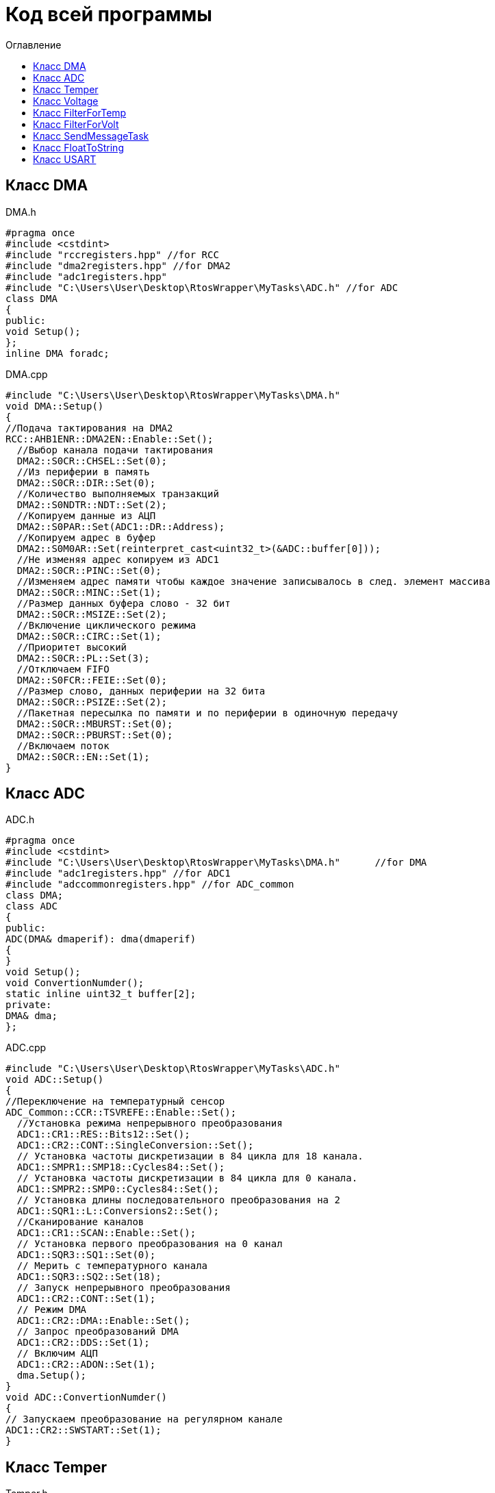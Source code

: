 :imagesdir: Image10
:toc:
:toc-title: Оглавление
= Код всей программы

== Класс DMA

DMA.h

[source, c]
#pragma once
#include <cstdint>
#include "rccregisters.hpp" //for RCC
#include "dma2registers.hpp" //for DMA2
#include "adc1registers.hpp"
#include "C:\Users\User\Desktop\RtosWrapper\MyTasks\ADC.h" //for ADC
class DMA
{
public:
void Setup();
};
inline DMA foradc;


DMA.cpp

[source, c]
#include "C:\Users\User\Desktop\RtosWrapper\MyTasks\DMA.h"
void DMA::Setup()
{
//Подача тактирования на DMA2
RCC::AHB1ENR::DMA2EN::Enable::Set();
  //Выбор канала подачи тактирования
  DMA2::S0CR::CHSEL::Set(0);
  //Из периферии в память
  DMA2::S0CR::DIR::Set(0);
  //Количество выполняемых транзакций
  DMA2::S0NDTR::NDT::Set(2);
  //Копируем данные из АЦП
  DMA2::S0PAR::Set(ADC1::DR::Address);
  //Копируем адрес в буфер
  DMA2::S0M0AR::Set(reinterpret_cast<uint32_t>(&ADC::buffer[0]));
  //Не изменяя адрес копируем из ADC1
  DMA2::S0CR::PINC::Set(0);
  //Изменяем адрес памяти чтобы каждое значение записывалось в след. элемент массива
  DMA2::S0CR::MINC::Set(1);
  //Размер данных буфера слово - 32 бит
  DMA2::S0CR::MSIZE::Set(2);
  //Включение циклического режима
  DMA2::S0CR::CIRC::Set(1);
  //Приоритет высокий
  DMA2::S0CR::PL::Set(3);
  //Отключаем FIFO
  DMA2::S0FCR::FEIE::Set(0);
  //Размер слово, данных периферии на 32 бита
  DMA2::S0CR::PSIZE::Set(2);
  //Пакетная пересылка по памяти и по периферии в одиночную передачу
  DMA2::S0CR::MBURST::Set(0);
  DMA2::S0CR::PBURST::Set(0);
  //Включаем поток
  DMA2::S0CR::EN::Set(1);
}


== Класс ADC

ADC.h

[source, c]
#pragma once
#include <cstdint>
#include "C:\Users\User\Desktop\RtosWrapper\MyTasks\DMA.h"      //for DMA
#include "adc1registers.hpp" //for ADC1
#include "adccommonregisters.hpp" //for ADC_common
class DMA;
class ADC
{
public:
ADC(DMA& dmaperif): dma(dmaperif)
{
}
void Setup();
void ConvertionNumder();
static inline uint32_t buffer[2];
private:
DMA& dma;
};


ADC.cpp

[source, c]
#include "C:\Users\User\Desktop\RtosWrapper\MyTasks\ADC.h"
void ADC::Setup()
{
//Переключение на температурный сенсор
ADC_Common::CCR::TSVREFE::Enable::Set();
  //Установка режима непрерывного преобразования
  ADC1::CR1::RES::Bits12::Set();
  ADC1::CR2::CONT::SingleConversion::Set();
  // Установка частоты дискретизации в 84 цикла для 18 канала.
  ADC1::SMPR1::SMP18::Cycles84::Set();
  // Установка частоты дискретизации в 84 цикла для 0 канала.
  ADC1::SMPR2::SMP0::Cycles84::Set();
  // Установка длины последовательного преобразования на 2
  ADC1::SQR1::L::Conversions2::Set();
  //Сканирование каналов
  ADC1::CR1::SCAN::Enable::Set();
  // Установка первого преобразования на 0 канал
  ADC1::SQR3::SQ1::Set(0);
  // Мерить с температурного канала
  ADC1::SQR3::SQ2::Set(18);
  // Запуск непрерывного преобразования
  ADC1::CR2::CONT::Set(1);
  // Режим DMA
  ADC1::CR2::DMA::Enable::Set();
  // Запрос преобразований DMA
  ADC1::CR2::DDS::Set(1);
  // Включим АЦП
  ADC1::CR2::ADON::Set(1);
  dma.Setup();
}
void ADC::ConvertionNumder()
{
// Запускаем преобразование на регулярном канале
ADC1::CR2::SWSTART::Set(1);
}


== Класс Temper

Temper.h

[source, c]
#pragma once
#include "C:\Users\User\Desktop\RtosWrapper\MyTasks\ADC.h" //for ADC
class Temper
{
public:
float DiscreteInTemp();
private:
const float b1 = (25.0F - 0.76F/0.0025F);
const float k1 = (3.3F/4095.0F)/0.0025F;
float TP;
};


Temper.cpp

[source, c]
#include "C:\Users\User\Desktop\RtosWrapper\MyTasks\Temper.h"
float Temper::DiscreteInTemp()
{
TP = static_cast<float>(ADC::buffer[1])*k1 + b1;
return TP;
}


== Класс Voltage

Voltage.h

[source, c]
#pragma once
#include "C:\Users\User\Desktop\RtosWrapper\MyTasks\ADC.h" //for ADC
#include "C:\Users\User\Desktop\RtosWrapper\MyTasks\DMA.h" //for dmaForADC
class Voltage
{
public:
Voltage()
{
adc.Setup();
adc.ConvertionNumder();
}
float DiscreteInVolt();
private:
const float k = 3.29F;
const uint32_t b = 4095U;
float TD = 0.0f;
ADC adc = ADC(foradc);
};


Voltage.cpp

[source, c]
#include "C:\Users\User\Desktop\RtosWrapper\MyTasks\Voltage.h"
float Voltage::DiscreteInVolt()
{
TD = static_cast<float>(ADC::buffer[0]*k/b);
return TD;
}


== Класс FilterForTemp

FilterForTemp.h

[source, c]
#pragma once
#include <cmath>
class FilterForTemp
{
public:
float FilteredTemp(float temp);
private:
const float a = 0.5f;
float filttemp = 0.0f;
};


FilterForTemp.cpp

[source, c]
#include "C:\Users\User\Desktop\RtosWrapper\MyTasks\FilterForTemp.h" //for FilterForTemp
float FilterForTemp::FilteredTemp(float temp)
{
filttemp = a * temp + (1.0f - a) * filttemp;
return filttemp;
}


== Класс FilterForVolt

FilterForVolt.h

[source, c]
#pragma once
#include <cmath>
class FilterForVolt
{
public:
constexpr FilterForVolt(const float dt, const float rc):
tau(1.0f - exp(-(dt)/(rc)))
{
}
float FilteredVolt(float volt);
private:
const float tau = 0.0f;
float filtvolt = 0.0f;
};


FilterForVolt.cpp

[source, c]
#include "C:\Users\User\Desktop\RtosWrapper\MyTasks\FilterForVolt.h" //for FilterForVolt
float FilterForVolt::FilteredVolt(float volt)
{
filtvolt = filtvolt + (volt - filtvolt) * tau;
return filtvolt;
}


== Класс SendMessageTask

SendMessageTask.h

[source, c]
#pragma once
#include <string>
#include "thread.hpp"                                                           //for Thread
#include "C:\Users\User\Desktop\RtosWrapper\MyTasks\Usart.h"                    //for Voltage
#include "C:\Users\User\Desktop\RtosWrapper\MyTasks\FloatToString.h"            //for FloatToString
#include "C:\Users\User\Desktop\RtosWrapper\MyTasks\Voltage.h"          //for Voltage
#include "C:\Users\User\Desktop\RtosWrapper\MyTasks\Temper.h"           //for Temper
#include "C:\Users\User\Desktop\RtosWrapper\MyTasks\FilterForVolt.h"    //for FilterForVolt
#include "C:\Users\User\Desktop\RtosWrapper\MyTasks\FilterForTemp.h"    //for FilterForTemp
class SendMessageTask: public OsWrapper::Thread<100>
{
public:
SendMessageTask(USART usar, FloatToString floattostr, string unitforvolt, string unitfortemp, Voltage voltage, Temper temper,
FilterForVolt& filtforvoltage, FilterForTemp& filtfortemper): usart(usar), fstr(floattostr), unitV(unitforvolt), unitT(unitfortemp),
volt(voltage), temp(temper), filtforvolt(filtforvoltage), filtfortemp(filtfortemper)
{
usart.Setup(9600U, 8'000'000U);
}
void Execute() override;
std::string VoltToString();
std::string TempToString();
const char* CharVolt();
const char* CharTemp();
void Send();
void delay(uint32_t value);
private:
FloatToString fstr;
USART usart;
string unitV;
string unitT;
Voltage volt;
Temper temp;
FilterForVolt& filtforvolt;
FilterForTemp& filtfortemp;
std::string strtemp;
std::string strvolt;
};


SendMessageTask.cpp

[source, c]
#include "C:\Users\User\Desktop\RtosWrapper\MyTasks\SendMessageTask.h"    //for SendMessageTask
std::string SendMessageTask::VoltToString()
{
float tempVolt = volt.DiscreteInVolt();
float tempFiltTemper = filtforvolt.FilteredVolt(tempVolt);
strvolt = "Voltage: " + fstr.ToString(tempFiltTemper) + unitV + "       " + "\n";

  return strvolt;
}
std::string SendMessageTask::TempToString()
{
  float tempTemper = temp.DiscreteInTemp();
  float tempFiltTemper = filtfortemp.FilteredTemp(tempTemper);
  strtemp = "Temperature: " + fstr.ToString(tempFiltTemper) + unitT + "       " + "\n";

  return strtemp;
}
const char* SendMessageTask::CharVolt()
{
std::string volta = VoltToString();
return volta.c_str();
}
const char* SendMessageTask::CharTemp()
{
std::string temp = TempToString();
return temp.c_str();
}
void SendMessageTask::Send()
{
uint32_t rec = usart.Recieve();
if(rec == 84U)
{
usart.Transmit(CharTemp());
}
else if(rec == 86U)
{
usart.Transmit(CharVolt());
}
}
void SendMessageTask::delay(uint32_t value)
{
for(int32_t i = 0; i < value; ++i)
{
asm volatile("");
}
}
void SendMessageTask::Execute()
{
uint32_t i =1;
for(;;)
{
if(i==2)
{
filtforvolt.FilteredVolt(volt.DiscreteInVolt());
i=0;
}
filtfortemp.FilteredTemp(temp.DiscreteInTemp());
delay(500);
Send();
i++;
}
}


== Класс FloatToString

FloatToString.h

[source, c]
#pragma once
#include <cstdio>
#include <iostream>
class FloatToString
{
public:
constexpr FloatToString(uint32_t count): scale(count)
{
}
std::string ToString(float value);
private:
char buf[10] = "";
const uint32_t scale = 0U;
};


FloatToString.cpp

[source, c]
#include "C:\Users\User\Desktop\RtosWrapper\MyTasks\FloatToString.h"
std::string FloatToString::ToString(float value)
{
sprintf(buf, "%.*f", scale, value);
return buf;
}


== Класс USART

USART.h

[source, c]
#pragma once
#include <cstdint>
#include <cstdio>
#include <iostream>
#include "gpioaregisters.hpp"   //for GPIOA
#include "rccregisters.hpp"     //for RCC
#include "usart2registers.hpp"  //for USART2
class USART
{
public:
void Setup(uint32_t speed, uint32_t fgen);
void OnRecieve();
void OnTransmit();
void Transmit(const char* ptr);
uint32_t Recieve();
};


USART.cpp

[source, c]
#include "C:\Users\User\Desktop\RtosWrapper\MyTasks\Usart.h"      //for USART
void USART::Setup(uint32_t speed, uint32_t fgen)
{
//Порт А2 и А3 на альтернативный режим работы
GPIOA::MODER::MODER2::Alternate::Set();
GPIOA::MODER::MODER3::Alternate::Set();
    //Назначение портов А2 и А3 на альтернативную функцию 7
    GPIOA::AFRL::AFRL2::Af7::Set();  // USART2 Tx
    GPIOA::AFRL::AFRL3::Af7::Set();  // USART2 Rx
    //Подключаем USART2 к системе тактирования APB1
    RCC::APB1ENR::USART2EN::Enable::Set();
    // Режим переадескритезации на 16 бит
    USART2::CR1::OVER8::OversamplingBy16::Set();
    // Длинна слова 8 бит
    USART2::CR1::M::Data8bits::Set();
    // Отключение контроля четности
    USART2::CR1::PCE::ParityControlDisable::Set();
    // fgen МГц с внешнего генератора HSE
    USART2::BRR::Write(fgen / speed);
    //Очистка битов LINEN и CLKEN
    USART2::CR2::LINEN::Set(0);
    USART2::CR2::CLKEN::Set(0);
      USART2::SR::TC::TransmitionComplete::IsSet();
    //Очистка битов SCEN и IREN
    USART2::CR3::SCEN::Set(0);
    USART2::CR3::IREN::Set(0);
    //Выбор полудуплексного режима
   // USART2::CR3::HDSEL::Set(1);
    USART2::CR2::STOP::Value2::IsSet();
    USART2::CR1::IDLEIE::Set(1);
    //USART2::CR1::TXEIE::Set(1);
    // Включение USART2
    USART2::CR1::UE::Enable::Set();
}
void USART::OnRecieve()
{
// Включение приемника
USART2::CR1::RE::Enable::Set();
}
void USART::OnTransmit()
{
// Включение передатчика
USART2::CR1::TE::Enable::Set();
}
void USART::Transmit(const char* ptr)
{
OnTransmit();
while(*ptr!=0)
{
// Передача сообщения по USART
USART2::DR::Write(*ptr);
while(USART2::SR::TXE::DataRegisterNotEmpty::IsSet())
{
}
    ptr++;
  }
}
uint32_t USART::Recieve()
{
OnRecieve();
  while(USART2::SR::RXNE::DataNotRecieved::IsSet())
  {
  }
  return USART2::DR::Get();
}